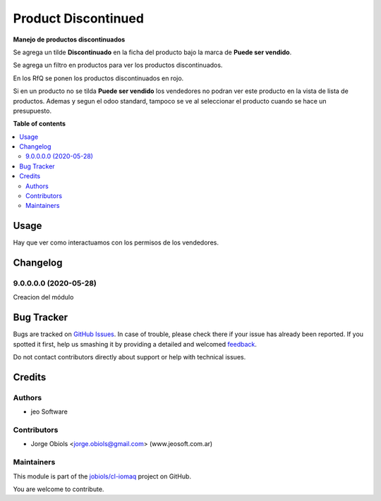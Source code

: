 ====================
Product Discontinued
====================

.. !!!!!!!!!!!!!!!!!!!!!!!!!!!!!!!!!!!!!!!!!!!!!!!!!!!!
   !! This file is generated by oca-gen-addon-readme !!
   !! changes will be overwritten.                   !!
   !!!!!!!!!!!!!!!!!!!!!!!!!!!!!!!!!!!!!!!!!!!!!!!!!!!!

.. |badge1| image:: https://img.shields.io/badge/maturity-Beta-yellow.png
    :target: https://odoo-community.org/page/development-status
    :alt: Beta
.. |badge2| image:: https://img.shields.io/badge/licence-AGPL--3-blue.png
    :target: http://www.gnu.org/licenses/agpl-3.0-standalone.html
    :alt: License: AGPL-3
.. |badge3| image:: https://img.shields.io/badge/github-jobiols%2Fcl--iomaq-lightgray.png?logo=github
    :target: https://github.com/jobiols/cl-iomaq/tree/9.0/product_discontinued
    :alt: jobiols/cl-iomaq

|badge1| |badge2| |badge3| 

**Manejo de productos discontinuados**

Se agrega un tilde **Discontinuado** en la ficha del producto bajo la marca de
**Puede ser vendido**.

Se agrega un filtro en productos para ver los productos discontinuados.

En los RfQ se ponen los productos discontinuados en rojo.

Si en un producto no se tilda **Puede ser vendido** los vendedores no podran 
ver este producto en la vista de lista de productos.
Ademas y segun el odoo standard, tampoco se ve al seleccionar el producto cuando 
se hace un presupuesto.

**Table of contents**

.. contents::
   :local:

Usage
=====

Hay que ver como interactuamos con los permisos de los vendedores.

Changelog
=========

9.0.0.0.0 (2020-05-28)
~~~~~~~~~~~~~~~~~~~~~~

Creacion del módulo

Bug Tracker
===========

Bugs are tracked on `GitHub Issues <https://github.com/jobiols/cl-iomaq/issues>`_.
In case of trouble, please check there if your issue has already been reported.
If you spotted it first, help us smashing it by providing a detailed and welcomed
`feedback <https://github.com/jobiols/cl-iomaq/issues/new?body=module:%20product_discontinued%0Aversion:%209.0%0A%0A**Steps%20to%20reproduce**%0A-%20...%0A%0A**Current%20behavior**%0A%0A**Expected%20behavior**>`_.

Do not contact contributors directly about support or help with technical issues.

Credits
=======

Authors
~~~~~~~

* jeo Software

Contributors
~~~~~~~~~~~~

* Jorge Obiols <jorge.obiols@gmail.com> (www.jeosoft.com.ar)

Maintainers
~~~~~~~~~~~

This module is part of the `jobiols/cl-iomaq <https://github.com/jobiols/cl-iomaq/tree/9.0/product_discontinued>`_ project on GitHub.

You are welcome to contribute.
